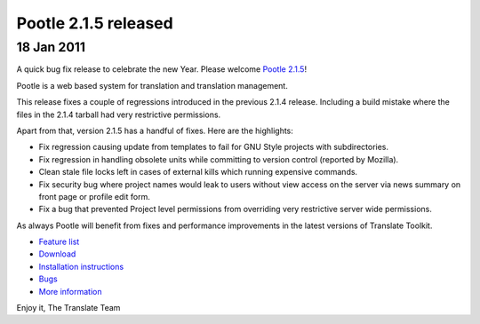 Pootle 2.1.5 released
=====================

18 Jan 2011
-----------

A quick bug fix release to celebrate the new Year. Please welcome `Pootle 2.1.5
<http://sourceforge.net/projects/translate/files/Pootle/2.1.5/>`_!

Pootle is a web based system for translation and translation management.

This release fixes a couple of regressions introduced in the previous 2.1.4
release. Including a build mistake where the files in the 2.1.4 tarball had
very restrictive permissions.

Apart from that, version 2.1.5 has a handful of fixes. Here are the highlights:

- Fix regression causing update from templates to fail for GNU Style projects
  with subdirectories.
- Fix regression in handling obsolete units while committing to version control
  (reported by Mozilla).
- Clean stale file locks left in cases of external kills which running
  expensive commands.
- Fix security bug where project names would leak to users without view access
  on the server via news summary on front page or profile edit form.
- Fix a bug that prevented Project level permissions from overriding very
  restrictive server wide permissions.

As always Pootle will benefit from fixes and performance improvements in the
latest versions of Translate Toolkit.

* `Feature list`_
* `Download`_
* `Installation instructions`_
* `Bugs`_
* `More information`_

Enjoy it,
The Translate Team

.. _Feature list: http://docs.translatehouse.org/projects/pootle/en/latest/features/index.html
.. _Download: http://sourceforge.net/projects/translate/files/Pootle/2.1.5/
.. _Installation instructions: http://docs.translatehouse.org/projects/pootle/en/latest/server/installation.html
.. _Bugs: http://bugs.locamotion.org/
.. _More information: http://pootle.translatehouse.org
